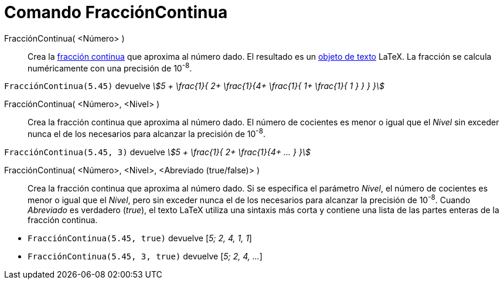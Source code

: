 = Comando FracciónContinua
:page-en: commands/ContinuedFraction
ifdef::env-github[:imagesdir: /es/modules/ROOT/assets/images]

FracciónContinua( <Número> )::
  Crea la https://es.wikipedia.org/wiki/Fracci%C3%B3n_continua_generalizada[fracción continua] que aproxima al
  número dado. El resultado es un xref:/Textos.adoc[objeto de texto] LaTeX. La fracción se calcula numéricamente con una precisión de 10^-8^.

[EXAMPLE]
====

`++FracciónContinua(5.45)++` devuelve _stem:[5 + \frac{1}{ 2+ \frac{1}{4+ \frac{1}{ 1+ \frac{1}{ 1 } } } }]_

====

FracciónContinua( <Número>, <Nivel> )::
  Crea la fracción continua que aproxima al número dado. El número de cocientes es menor o igual que
  el _Nivel_ sin exceder nunca el de los necesarios para alcanzar la precisión de 10^-8^.

[EXAMPLE]
====

`++FracciónContinua(5.45, 3)++` devuelve _stem:[5 + \frac{1}{ 2+ \frac{1}{4+ ... } }]_

====

FracciónContinua( <Número>, <Nivel>, <Abreviado (true/false)> )::
  Crea la fracción continua que aproxima al número dado. Si se especifica el parámetro _Nivel_, el número de cocientes
  es menor o igual que el _Nivel_, pero sin exceder nunca el de los necesarios para alcanzar la precisión de 10^-8^.
  Cuando _Abreviado_ es verdadero (_true_), el texto LaTeX utiliza una sintaxis más corta y contiene una lista de las partes enteras de la fracción continua.

[EXAMPLE]
====

* `++FracciónContinua(5.45, true)++` devuelve [_5; 2, 4, 1, 1_]
* `++FracciónContinua(5.45, 3, true)++` devuelve [_5; 2, 4, ..._]

====

